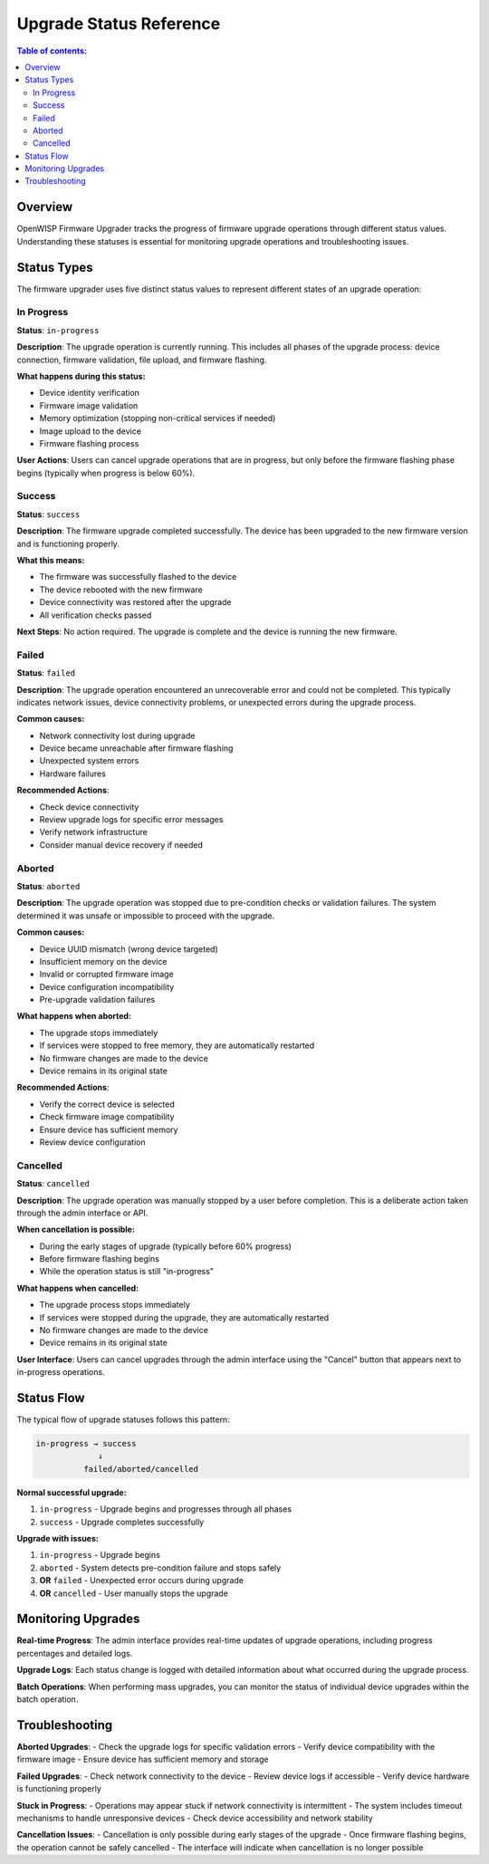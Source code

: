Upgrade Status Reference
========================

.. contents:: **Table of contents**:
    :depth: 2
    :local:

Overview
--------

OpenWISP Firmware Upgrader tracks the progress of firmware upgrade
operations through different status values. Understanding these statuses
is essential for monitoring upgrade operations and troubleshooting issues.

Status Types
------------

The firmware upgrader uses five distinct status values to represent
different states of an upgrade operation:

In Progress
~~~~~~~~~~~

**Status**: ``in-progress``

**Description**: The upgrade operation is currently running. This includes
all phases of the upgrade process: device connection, firmware validation,
file upload, and firmware flashing.

**What happens during this status:**

- Device identity verification
- Firmware image validation
- Memory optimization (stopping non-critical services if needed)
- Image upload to the device
- Firmware flashing process

**User Actions**: Users can cancel upgrade operations that are in
progress, but only before the firmware flashing phase begins (typically
when progress is below 60%).

Success
~~~~~~~

**Status**: ``success``

**Description**: The firmware upgrade completed successfully. The device
has been upgraded to the new firmware version and is functioning properly.

**What this means:**

- The firmware was successfully flashed to the device
- The device rebooted with the new firmware
- Device connectivity was restored after the upgrade
- All verification checks passed

**Next Steps**: No action required. The upgrade is complete and the device
is running the new firmware.

Failed
~~~~~~

**Status**: ``failed``

**Description**: The upgrade operation encountered an unrecoverable error
and could not be completed. This typically indicates network issues,
device connectivity problems, or unexpected errors during the upgrade
process.

**Common causes:**

- Network connectivity lost during upgrade
- Device became unreachable after firmware flashing
- Unexpected system errors
- Hardware failures

**Recommended Actions**:

- Check device connectivity
- Review upgrade logs for specific error messages
- Verify network infrastructure
- Consider manual device recovery if needed

Aborted
~~~~~~~

**Status**: ``aborted``

**Description**: The upgrade operation was stopped due to pre-condition
checks or validation failures. The system determined it was unsafe or
impossible to proceed with the upgrade.

**Common causes:**

- Device UUID mismatch (wrong device targeted)
- Insufficient memory on the device
- Invalid or corrupted firmware image
- Device configuration incompatibility
- Pre-upgrade validation failures

**What happens when aborted:**

- The upgrade stops immediately
- If services were stopped to free memory, they are automatically
  restarted
- No firmware changes are made to the device
- Device remains in its original state

**Recommended Actions**:

- Verify the correct device is selected
- Check firmware image compatibility
- Ensure device has sufficient memory
- Review device configuration

Cancelled
~~~~~~~~~

**Status**: ``cancelled``

**Description**: The upgrade operation was manually stopped by a user
before completion. This is a deliberate action taken through the admin
interface or API.

**When cancellation is possible:**

- During the early stages of upgrade (typically before 60% progress)
- Before firmware flashing begins
- While the operation status is still "in-progress"

**What happens when cancelled:**

- The upgrade process stops immediately
- If services were stopped during the upgrade, they are automatically
  restarted
- No firmware changes are made to the device
- Device remains in its original state

**User Interface**: Users can cancel upgrades through the admin interface
using the "Cancel" button that appears next to in-progress operations.

Status Flow
-----------

The typical flow of upgrade statuses follows this pattern:

.. code-block:: none

    in-progress → success
                 ↓
              failed/aborted/cancelled

**Normal successful upgrade:**

1. ``in-progress`` - Upgrade begins and progresses through all phases
2. ``success`` - Upgrade completes successfully

**Upgrade with issues:**

1. ``in-progress`` - Upgrade begins
2. ``aborted`` - System detects pre-condition failure and stops safely
3. **OR** ``failed`` - Unexpected error occurs during upgrade
4. **OR** ``cancelled`` - User manually stops the upgrade

Monitoring Upgrades
-------------------

**Real-time Progress**: The admin interface provides real-time updates of
upgrade operations, including progress percentages and detailed logs.

**Upgrade Logs**: Each status change is logged with detailed information
about what occurred during the upgrade process.

**Batch Operations**: When performing mass upgrades, you can monitor the
status of individual device upgrades within the batch operation.

Troubleshooting
---------------

**Aborted Upgrades**: - Check the upgrade logs for specific validation
errors - Verify device compatibility with the firmware image - Ensure
device has sufficient memory and storage

**Failed Upgrades**: - Check network connectivity to the device - Review
device logs if accessible - Verify device hardware is functioning properly

**Stuck in Progress**: - Operations may appear stuck if network
connectivity is intermittent - The system includes timeout mechanisms to
handle unresponsive devices - Check device accessibility and network
stability

**Cancellation Issues**: - Cancellation is only possible during early
stages of the upgrade - Once firmware flashing begins, the operation
cannot be safely cancelled - The interface will indicate when cancellation
is no longer possible
